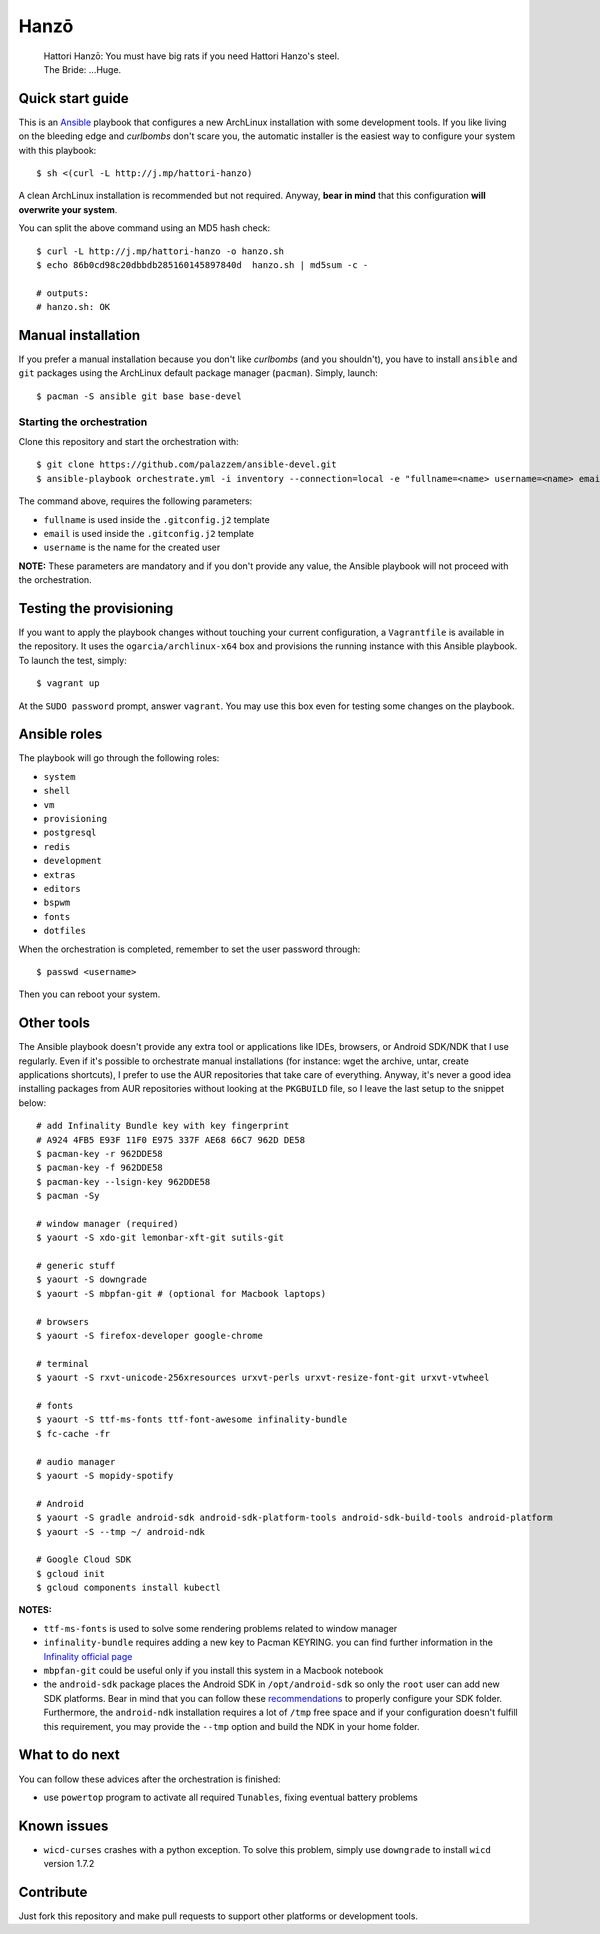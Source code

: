 =====
Hanzō
=====

    | Hattori Hanzō: You must have big rats if you need Hattori Hanzo's steel.
    | The Bride: ...Huge.

Quick start guide
-----------------

This is an `Ansible`_ playbook that configures a new ArchLinux installation with some development tools.
If you like living on the bleeding edge and *curlbombs* don't scare you, the automatic installer is the easiest
way to configure your system with this playbook::

    $ sh <(curl -L http://j.mp/hattori-hanzo)

A clean ArchLinux installation is recommended but not required. Anyway, **bear in mind** that this configuration
**will overwrite your system**.

You can split the above command using an MD5 hash check::

    $ curl -L http://j.mp/hattori-hanzo -o hanzo.sh
    $ echo 86b0cd98c20dbbdb285160145897840d  hanzo.sh | md5sum -c -

    # outputs:
    # hanzo.sh: OK

.. _Ansible: https://www.ansible.com/

Manual installation
-------------------

If you prefer a manual installation because you don't like *curlbombs* (and you shouldn't), you have to install ``ansible`` and
``git`` packages using the ArchLinux default package manager (``pacman``). Simply, launch::

    $ pacman -S ansible git base base-devel

Starting the orchestration
~~~~~~~~~~~~~~~~~~~~~~~~~~

Clone this repository and start the orchestration with::

    $ git clone https://github.com/palazzem/ansible-devel.git
    $ ansible-playbook orchestrate.yml -i inventory --connection=local -e "fullname=<name> username=<name> email=<email>"

The command above, requires the following parameters:

* ``fullname`` is used inside the ``.gitconfig.j2`` template
* ``email`` is used inside the ``.gitconfig.j2`` template
* ``username`` is the name for the created user

**NOTE:** These parameters are mandatory and if you don't provide any value, the Ansible playbook will not proceed with
the orchestration.

Testing the provisioning
------------------------

If you want to apply the playbook changes without touching your current configuration, a ``Vagrantfile``
is available in the repository. It uses the ``ogarcia/archlinux-x64`` box and provisions the running instance
with this Ansible playbook. To launch the test, simply::

    $ vagrant up

At the ``SUDO password`` prompt, answer ``vagrant``. You may use this box even for testing some changes on the playbook.

Ansible roles
-------------

The playbook will go through the following roles:

* ``system``
* ``shell``
* ``vm``
* ``provisioning``
* ``postgresql``
* ``redis``
* ``development``
* ``extras``
* ``editors``
* ``bspwm``
* ``fonts``
* ``dotfiles``

When the orchestration is completed, remember to set the user password through::

    $ passwd <username>

Then you can reboot your system.

Other tools
-----------

The Ansible playbook doesn't provide any extra tool or applications like IDEs, browsers, or Android SDK/NDK that I use
regularly. Even if it's possible to orchestrate manual installations (for instance: wget the archive, untar, create
applications shortcuts), I prefer to use the AUR repositories that take care of everything. Anyway, it's never a good
idea installing packages from AUR repositories without looking at the ``PKGBUILD`` file, so I leave the last setup
to the snippet below::

    # add Infinality Bundle key with key fingerprint
    # A924 4FB5 E93F 11F0 E975 337F AE68 66C7 962D DE58
    $ pacman-key -r 962DDE58
    $ pacman-key -f 962DDE58
    $ pacman-key --lsign-key 962DDE58
    $ pacman -Sy

    # window manager (required)
    $ yaourt -S xdo-git lemonbar-xft-git sutils-git

    # generic stuff
    $ yaourt -S downgrade
    $ yaourt -S mbpfan-git # (optional for Macbook laptops)

    # browsers
    $ yaourt -S firefox-developer google-chrome

    # terminal
    $ yaourt -S rxvt-unicode-256xresources urxvt-perls urxvt-resize-font-git urxvt-vtwheel

    # fonts
    $ yaourt -S ttf-ms-fonts ttf-font-awesome infinality-bundle
    $ fc-cache -fr

    # audio manager
    $ yaourt -S mopidy-spotify

    # Android
    $ yaourt -S gradle android-sdk android-sdk-platform-tools android-sdk-build-tools android-platform
    $ yaourt -S --tmp ~/ android-ndk

    # Google Cloud SDK
    $ gcloud init
    $ gcloud components install kubectl

**NOTES:**

* ``ttf-ms-fonts`` is used to solve some rendering problems related to window manager
* ``infinality-bundle`` requires adding a new key to Pacman KEYRING. you can find further information in the
  `Infinality official page`_
* ``mbpfan-git`` could be useful only if you install this system in a Macbook notebook
* the ``android-sdk`` package places the Android SDK in ``/opt/android-sdk`` so only the ``root`` user can add
  new SDK platforms. Bear in mind that you can follow these `recommendations`_ to properly configure your SDK
  folder. Furthermore, the ``android-ndk`` installation requires a lot of ``/tmp`` free space and if your
  configuration doesn't fulfill this requirement, you may provide the ``--tmp`` option and build the NDK in
  your home folder.

.. _Infinality official page: https://wiki.archlinux.org/index.php/Infinality#Infinality-bundle
.. _recommendations: https://wiki.archlinux.org/index.php/android#Android_development

What to do next
---------------

You can follow these advices after the orchestration is finished:

* use ``powertop`` program to activate all required ``Tunables``, fixing eventual battery problems

Known issues
------------

* ``wicd-curses`` crashes with a python exception. To solve this problem, simply use ``downgrade`` to install
  ``wicd`` version 1.7.2

Contribute
----------

Just fork this repository and make pull requests to support other platforms or development tools.
